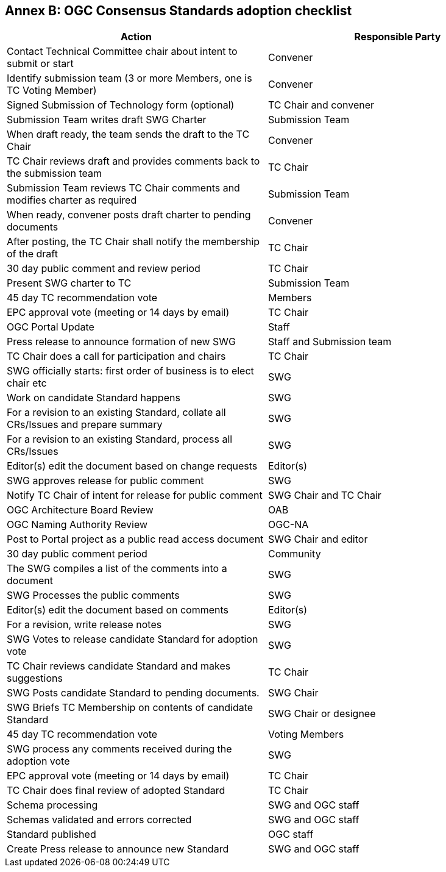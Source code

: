 [[appendix]]
[[annex-b-standard-checklist]]
== Annex B: OGC Consensus Standards adoption checklist

[cols=",",options="header",]
|======================================================================================
|Action |Responsible Party
|Contact Technical Committee chair about intent to submit or start |Convener
|Identify submission team (3 or more Members, one is TC Voting Member) |Convener
|Signed Submission of Technology form (optional) |TC Chair and convener
|Submission Team writes draft SWG Charter |Submission Team
|When draft ready, the team sends the draft to the TC Chair |Convener
|TC Chair reviews draft and provides comments back to the submission team |TC Chair
|Submission Team reviews TC Chair comments and modifies charter as required |Submission Team
|When ready, convener posts draft charter to pending documents |Convener
|After posting, the TC Chair shall notify the membership of the draft |TC Chair
|30 day public comment and review period |TC Chair
|Present SWG charter to TC |Submission Team
|45 day TC recommendation vote |Members
|EPC approval vote (meeting or 14 days by email) |TC Chair
|OGC Portal Update |Staff
|Press release to announce formation of new SWG |Staff and Submission team
|TC Chair does a call for participation and chairs |TC Chair
|SWG officially starts: first order of business is to elect chair etc |SWG
|Work on candidate Standard happens |SWG
|For a revision to an existing Standard, collate all CRs/Issues and prepare summary |SWG
|For a revision to an existing Standard, process all CRs/Issues |SWG
|Editor(s) edit the document based on change requests |Editor(s)
|SWG approves release for public comment |SWG
|Notify TC Chair of intent for release for public comment |SWG Chair and TC Chair
|OGC Architecture Board Review |OAB
|OGC Naming Authority Review |OGC-NA
|Post to Portal project as a public read access document |SWG Chair and editor
|30 day public comment period |Community
|The SWG compiles a list of the comments into a document |SWG
|SWG Processes the public comments |SWG
|Editor(s) edit the document based on comments |Editor(s)
|For a revision, write release notes |SWG
|SWG Votes to release candidate Standard for adoption vote |SWG
|TC Chair reviews candidate Standard and makes suggestions |TC Chair
|SWG Posts candidate Standard to pending documents. |SWG Chair
|SWG Briefs TC Membership on contents of candidate Standard |SWG Chair or designee
|45 day TC recommendation vote |Voting Members
|SWG process any comments received during the adoption vote |SWG
|EPC approval vote (meeting or 14 days by email) |TC Chair
|TC Chair does final review of adopted Standard |TC Chair
|Schema processing |SWG and OGC staff
|Schemas validated and errors corrected |SWG and OGC staff
|Standard published |OGC staff
|Create Press release to announce new Standard |SWG and OGC staff
|======================================================================================

